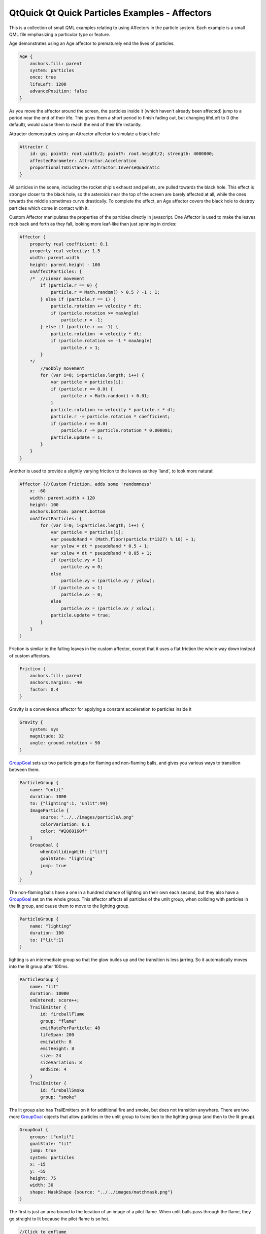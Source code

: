 .. _sdk_qtquick_qt_quick_particles_examples_-_affectors:
QtQuick Qt Quick Particles Examples - Affectors
===============================================



|image0|

This is a collection of small QML examples relating to using Affectors
in the particle system. Each example is a small QML file emphasizing a
particular type or feature.

Age demonstrates using an Age affector to prematurely end the lives of
particles.

.. code:: qml

    Age {
        anchors.fill: parent
        system: particles
        once: true
        lifeLeft: 1200
        advancePosition: false
    }

As you move the affector around the screen, the particles inside it
(which haven't already been affected) jump to a period near the end of
their life. This gives them a short period to finish fading out, but
changing lifeLeft to 0 (the default), would cause them to reach the end
of their life instantly.

Attractor demonstrates using an Attractor affector to simulate a black
hole

.. code:: qml

    Attractor {
        id: gs; pointX: root.width/2; pointY: root.height/2; strength: 4000000;
        affectedParameter: Attractor.Acceleration
        proportionalToDistance: Attractor.InverseQuadratic
    }

All particles in the scene, including the rocket ship's exhaust and
pellets, are pulled towards the black hole. This effect is stronger
closer to the black hole, so the asteroids near the top of the screen
are barely affected at all, while the ones towards the middle sometimes
curve drastically. To complete the effect, an Age affector covers the
black hole to destroy particles which come in contact with it.

Custom Affector manipulates the properties of the particles directly in
javascript. One Affector is used to make the leaves rock back and forth
as they fall, looking more leaf-like than just spinning in circles:

.. code:: qml

    Affector {
        property real coefficient: 0.1
        property real velocity: 1.5
        width: parent.width
        height: parent.height - 100
        onAffectParticles: {
        /*  //Linear movement
            if (particle.r == 0) {
                particle.r = Math.random() > 0.5 ? -1 : 1;
            } else if (particle.r == 1) {
                particle.rotation += velocity * dt;
                if (particle.rotation >= maxAngle)
                    particle.r = -1;
            } else if (particle.r == -1) {
                particle.rotation -= velocity * dt;
                if (particle.rotation <= -1 * maxAngle)
                    particle.r = 1;
            }
        */
            //Wobbly movement
            for (var i=0; i<particles.length; i++) {
                var particle = particles[i];
                if (particle.r == 0.0) {
                    particle.r = Math.random() + 0.01;
                }
                particle.rotation += velocity * particle.r * dt;
                particle.r -= particle.rotation * coefficient;
                if (particle.r == 0.0)
                    particle.r -= particle.rotation * 0.000001;
                particle.update = 1;
            }
        }
    }

Another is used to provide a slightly varying friction to the leaves as
they 'land', to look more natural:

.. code:: qml

    Affector {//Custom Friction, adds some 'randomness'
        x: -60
        width: parent.width + 120
        height: 100
        anchors.bottom: parent.bottom
        onAffectParticles: {
            for (var i=0; i<particles.length; i++) {
                var particle = particles[i];
                var pseudoRand = (Math.floor(particle.t*1327) % 10) + 1;
                var yslow = dt * pseudoRand * 0.5 + 1;
                var xslow = dt * pseudoRand * 0.05 + 1;
                if (particle.vy < 1)
                    particle.vy = 0;
                else
                    particle.vy = (particle.vy / yslow);
                if (particle.vx < 1)
                    particle.vx = 0;
                else
                    particle.vx = (particle.vx / xslow);
                particle.update = true;
            }
        }
    }

Friction is similar to the falling leaves in the custom affector, except
that it uses a flat friction the whole way down instead of custom
affectors.

.. code:: qml

    Friction {
        anchors.fill: parent
        anchors.margins: -40
        factor: 0.4
    }

Gravity is a convenience affector for applying a constant acceleration
to particles inside it

.. code:: qml

    Gravity {
        system: sys
        magnitude: 32
        angle: ground.rotation + 90
    }

`GroupGoal </sdk/apps/qml/QtQuick/Particles.GroupGoal/>`_  sets up two
particle groups for flaming and non-flaming balls, and gives you various
ways to transition between them.

.. code:: qml

    ParticleGroup {
        name: "unlit"
        duration: 1000
        to: {"lighting":1, "unlit":99}
        ImageParticle {
            source: "../../images/particleA.png"
            colorVariation: 0.1
            color: "#2060160f"
        }
        GroupGoal {
            whenCollidingWith: ["lit"]
            goalState: "lighting"
            jump: true
        }
    }

The non-flaming balls have a one in a hundred chance of lighting on
their own each second, but they also have a
`GroupGoal </sdk/apps/qml/QtQuick/Particles.GroupGoal/>`_  set on the
whole group. This affector affects all particles of the unlit group,
when colliding with particles in the lit group, and cause them to move
to the lighting group.

.. code:: qml

    ParticleGroup {
        name: "lighting"
        duration: 100
        to: {"lit":1}
    }

lighting is an intermediate group so that the glow builds up and the
transition is less jarring. So it automatically moves into the lit group
after 100ms.

.. code:: qml

    ParticleGroup {
        name: "lit"
        duration: 10000
        onEntered: score++;
        TrailEmitter {
            id: fireballFlame
            group: "flame"
            emitRatePerParticle: 48
            lifeSpan: 200
            emitWidth: 8
            emitHeight: 8
            size: 24
            sizeVariation: 8
            endSize: 4
        }
        TrailEmitter {
            id: fireballSmoke
            group: "smoke"

The lit group also has TrailEmitters on it for additional fire and
smoke, but does not transition anywhere. There are two more
`GroupGoal </sdk/apps/qml/QtQuick/Particles.GroupGoal/>`_  objects that
allow particles in the unlit group to transition to the lighting group
(and then to the lit group).

.. code:: qml

    GroupGoal {
        groups: ["unlit"]
        goalState: "lit"
        jump: true
        system: particles
        x: -15
        y: -55
        height: 75
        width: 30
        shape: MaskShape {source: "../../images/matchmask.png"}
    }

The first is just an area bound to the location of an image of a pilot
flame. When unlit balls pass through the flame, they go straight to lit
because the pilot flame is so hot.

.. code:: qml

    //Click to enflame
    GroupGoal {
        groups: ["unlit"]
        goalState: "lighting"
        jump: true
        enabled: ma.pressed
        width: 18
        height: 18
        x: ma.mouseX - width/2
        y: ma.mouseY - height/2
    }

The second is bound to the location of the last pointer interaction, so
that touching or clicking on unlit balls (which is hard due to their
constant movement) causes them to move to the lighting group.

Move shows some simple effects you can get by altering trajectory
midway. The red particles have an affector that affects their position,
jumping them forwards by 120px.

.. code:: qml

    Affector {
        groups: ["A"]
        x: 120
        width: 80
        height: 80
        once: true
        position: PointDirection { x: 120; }
    }

The green particles have an affector that affects their velocity, but
with some angle variation. By adding some random direction velocity to
their existing forwards velocity, they begin to spray off in a cone.

.. code:: qml

    Affector {
        groups: ["B"]
        x: 120
        y: 240
        width: 80
        height: 80
        once: true
        velocity: AngleDirection { angleVariation:360; magnitude: 72 }
    }

The blue particles have an affector that affects their acceleration, and
because it sets relative to false this resets the acceleration instead
of adding to it. Once the blue particles reach the affector, their
horizontal velocity stops increasing as their vertical velocity
decreases.

.. code:: qml

    Affector {
        groups: ["C"]
        x: 120
        y: 400
        width: 80
        height: 120
        once: true
        relative: false
        acceleration: PointDirection { y: -80; }
    }

`SpriteGoal </sdk/apps/qml/QtQuick/Particles.SpriteGoal/>`_  has an
affector which interacts with the sprite engine of particles, if they
are being drawn as sprites by
`ImageParticle </sdk/apps/qml/QtQuick/Particles.ImageParticle/>`_ .

.. code:: qml

    SpriteGoal {
        groups: ["meteor"]
        system: sys
        goalState: "explode"
        jump: true
        anchors.fill: rocketShip
        width: 60
        height: 60
    }

The `SpriteGoal </sdk/apps/qml/QtQuick/Particles.SpriteGoal/>`_  follows
the image of the rocket ship on screen, and when it interacts with
particles drawn by
`ImageParticle </sdk/apps/qml/QtQuick/Particles.ImageParticle/>`_  as
sprites, it instructs them to move immediately to the "explode" state,
which in this case is the animation of the asteroid breaking into many
pieces.

Turbulence has a flame with smoke, and both sets of particles being
affected by a Turbulence affector. This gives a faint wind effect.

.. code:: qml

    Turbulence {
        id: turb
        enabled: true
        height: (parent.height / 2) - 4
        width: parent.width
        x: parent. width / 4
        anchors.fill: parent
        strength: 32
        NumberAnimation on strength{from: 16; to: 64; easing.type: Easing.InOutBounce; duration: 1800; loops: -1}
    }

To make the wind change direction, subsitute a black and white noise
image in the noiseSource parameter (it currently uses a default noise
source).

Wander uses a Wander affector to add some horizontal drift to snowflakes
as they fall down.

.. code:: qml

    Wander {
        id: wanderer
        system: particles
        anchors.fill: parent
        xVariance: 360/(wanderer.affectedParameter+1);
        pace: 100*(wanderer.affectedParameter+1);
    }

There are different movements given by applying the Wander to different
attributes of the trajectory, so the example makes it easy to play
around and see the difference.

Files:

-  particles/affectors/affectors.qml
-  particles/affectors/content/GreyButton.qml
-  particles/affectors/content/age.qml
-  particles/affectors/content/attractor.qml
-  particles/affectors/content/customaffector.qml
-  particles/affectors/content/friction.qml
-  particles/affectors/content/gravity.qml
-  particles/affectors/content/groupgoal.qml
-  particles/affectors/content/move.qml
-  particles/affectors/content/spritegoal.qml
-  particles/affectors/content/turbulence.qml
-  particles/affectors/content/wander.qml
-  particles/affectors/main.cpp
-  particles/affectors/affectors.pro
-  particles/affectors/affectors.qmlproject
-  particles/affectors/affectors.qrc

.. |image0| image:: /media/sdk/apps/qml/qtquick-particles-affectors-example/images/qml-affectors-example.png

